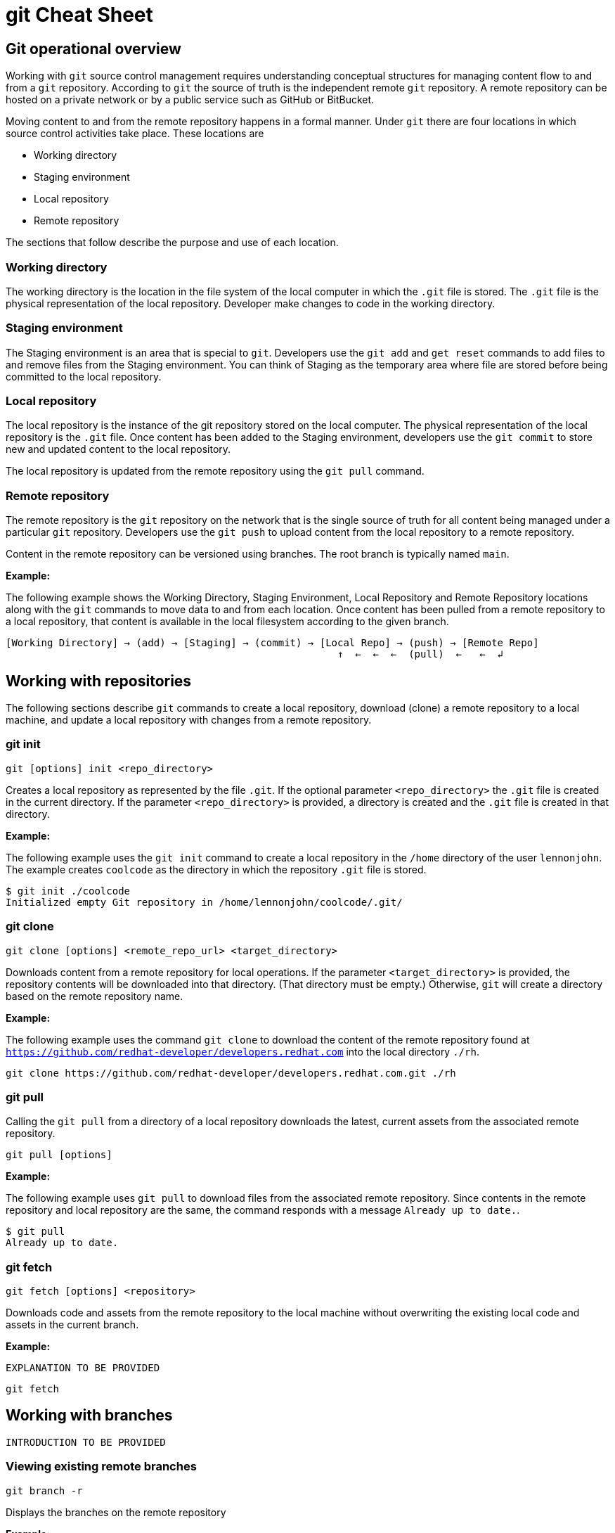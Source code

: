 = git Cheat Sheet
:experimental: true
:product-name:
:version: 1.0.0

== Git operational overview

Working with `git` source control management requires understanding conceptual structures for managing content flow to and from a `git` repository. According to `git` the source of truth is the independent remote `git` repository. A remote repository can be hosted on a private network or by a public service such as GitHub or BitBucket.

Moving content to and from the remote repository happens in a formal manner. Under `git` there are four locations in which source control activities take place. These locations are

* Working directory
* Staging environment
* Local repository
* Remote repository

The sections that follow describe the purpose and use of each location.

=== Working directory

The working directory is the location in the file system of the local computer in which the `.git` file is stored. The `.git` file is the physical representation of the local repository. Developer make changes to code in the working directory.

=== Staging environment

The Staging environment is an area that is special to `git`. Developers use the `git add` and `get reset` commands to add files to and remove files from the Staging environment. You can think of Staging as the temporary area where file are stored before being committed to the local repository.

=== Local repository
The local repository is the instance of the git repository stored on the local computer. The physical representation of the local repository is the `.git` file. Once content has been added to the Staging environment, developers use the `git commit` to store new and updated content to the local repository. 

The local repository is updated from the remote repository using the `git pull` command.

=== Remote repository

The remote repository is the `git` repository on the network that is the single source of truth for all content being managed under a particular `git` repository. Developers use the `git push` to upload content from the local repository to a remote repository.

Content in the remote repository can be versioned using branches. The root branch is typically named `main`.


*Example:*

The following example shows the Working Directory, Staging Environment, Local Repository and Remote Repository locations along with the `git` commands to move data to and from each location. Once content has been pulled from a remote repository to a local repository, that content is available in the local filesystem according to the given branch.

----
[Working Directory] → (add) → [Staging] → (commit) → [Local Repo] → (push) → [Remote Repo]
                                                        ↑  ←  ←  ←  (pull)  ←   ←  ↲ 
----

== Working with repositories

The following sections describe `git` commands to create a local repository, download (clone) a remote repository to a local machine, and update a local repository with changes from a remote repository.

=== git init

----
git [options] init <repo_directory>
----

Creates a local repository as represented by the file `.git`. If the optional parameter `<repo_directory>` the `.git` file is created in the current directory. If the parameter `<repo_directory>` is provided, a directory is created and the `.git` file is created in that directory.


*Example:*

The following example uses the `git init` command to create a local repository in the `/home` directory of the user `lennonjohn`. The example creates `coolcode` as the directory in which the repository `.git` file is stored.

----
$ git init ./coolcode
Initialized empty Git repository in /home/lennonjohn/coolcode/.git/
----

=== git clone

----
git clone [options] <remote_repo_url> <target_directory>
----

Downloads content from a remote repository for local operations. If the parameter `<target_directory>` is provided, the repository contents will be downloaded into that directory. (That directory must be empty.) Otherwise, `git` will create a directory based on the remote repository name.
 
*Example:*

The following example uses the command `git clone` to download the content of the remote repository found at `https://github.com/redhat-developer/developers.redhat.com` into the local directory `./rh`.

----
git clone https://github.com/redhat-developer/developers.redhat.com.git ./rh
----

=== git pull

Calling the `git pull` from a directory of a local repository downloads the latest, current assets from the associated remote repository.

----
git pull [options]
----

*Example:*

The following example uses `git pull` to download files from the associated remote repository. Since contents in the remote repository and local repository are the same, the command responds with a message `Already up to date.`.

----
$ git pull
Already up to date.
----

=== git fetch

----
git fetch [options] <repository>
----

Downloads code and assets from the remote repository to the local machine without overwriting the existing local code and assets in the current branch.

*Example:*

`EXPLANATION TO BE PROVIDED`

----
git fetch
----



== Working with branches

`INTRODUCTION TO BE PROVIDED`

=== Viewing existing remote branches

----
git branch -r
----

Displays the branches on the remote repository

*Example:*

----
$ git branch -r
  origin/HEAD -> origin/main
  origin/main
----

=== Viewing all branches
----
git branch -a
----

Displays all branches both on the local and remote repositories

*Example:*
The following example displays all branches, local and remote, for the repository associated with the current working directory. Notice that the symbol `\*` indicates the current working branch, in this case `* main`. (`$` is the command-prompt symbol)

----
$ git branch -a
  dev
* main
  remotes/origin/HEAD -> origin/main
  remotes/origin/main
----

=== Creating a branch in the local repository

----
git branch <new_branch_name> <existing_branch_name>
----

Creates a new branch. If the optional parameter `<existing_branch_name>` is not provided, the new branch is derived from the current working branch.

*Example:*

The following example creates the a branch named `dev` that has the directories and files from the existing branch named `main`.

----
git branch dev main
----

=== Changing branches

----
git checkout <branch_name>
----

*Example:*

The following example changes the current working branch to the branch named `dev`. Then the command `git branch` is called to verify the branch change. Notice that the symbol `*` indicates the current working branch, in this case `* dev`.

----
$ git checkout dev
Switched to branch 'dev'

$ git branch 
* dev
  main
----

== Working with content

=== Determining the status of the local filesystem

----
git status [options] <directory_or_filename>
----

Reports the status of the current filesystem associated with the local repository. The parameter `<directory_or_filename>` is optional. If no `<directory_or_filename>` is provided, status is reported according to the present working directory (`pwd0`).

*Example:*

The following example uses `git status` to report the status of file and directories in the present working directory in comparison the state of the local repository.

----
$ git status
On branch dev
Changes not staged for commit:
  (use "git add <file>..." to update what will be committed)
  (use "git restore <file>..." to discard changes in working directory)
	modified:   git_cheat_sheet/readme.md

no changes added to commit (use "git add" and/or "git commit -a")
----


=== Adding new or updated content to Staging
----
git add [options] <files or directories>
----

Adds content to the Staging area according to the current branch in the local repository.

*Example:*

The following example creates a directory named `git_cheat_sheet` in the current branch. Then a file named `readme.md` is added to directory named `git_cheat_sheet`. Finally the `git add` command is used to add the local git Staging environment.

----
$ mkdir git_cheat_sheet
$ touch ./git_cheat_sheet/readme.md
$ git add ./git_cheat_sheet/
----

=== Committing new or updated content to the local repository

----
git commit [options] <files or directories>
----

Commits content to the local repository

*Example:*

The  following example uses the `git commit` command to commit the file `./git_cheat_sheet/readme.md` to the local repository along with a descriptive message: `adding new file for git-cheat-sheet`.

----
$ git commit -m "adding new file for git-cheat-sheet" ./git_cheat_sheet/readme.md
[dev 0c0fb31] adding content for git-cheat-sheet
 1 file changed, 0 insertions(+), 0 deletions(-)
 create mode 100644 git_cheat_sheet/readme.md
----

=== Pushing new or updated content to the remote repository

----
git push [options] <remote_repository>
----

Uploads content from the local repository to the remote repository. The parameter `<remote_repository>` is optional. If no remote repository is defined, content is pushed to the repository associated with the current working directory.

*Example:*

The following example uploads all content committed to the local repository up the default remote repository associated with the current working directory.

----
git push
----

=== Rolling back to a previous version

----
git restore
----

----
git reset
----

----
git reverts
----

*Example:*

`EXAMPLE TO BE PROVIDED`

== Merging content between branches

=== git merge

`EXPLANATION TO BE PROVIDED`

*Example:*

`EXAMPLE TO BE PROVIDED`

=== git mergetool

`EXPLANATION TO BE PROVIDED`

*Example:*

`EXAMPLE TO BE PROVIDED`

=== git rebase

`EXPLANATION TO BE PROVIDED`

*Example:*

`EXAMPLE TO BE PROVIDED`

== Viewing history of files in a repository

`INTRODUCTION TO BE PROVIDED`

=== git log

`EXPLANATION TO BE PROVIDED`

*Example:*

`EXAMPLE TO BE PROVIDED`

=== git blame

`EXPLANATION TO BE PROVIDED`

*Example:*

`EXAMPLE TO BE PROVIDED`

== Branch, commit and tag management

`INTRODUCTION TO BE PROVIDED`

=== git branch

Displays the various branches within a repository

----
git branch [options]
----

*Example:*

The following example uses the `-a` to list the all the branches in the local repository and shows the result. (`$` is the symbol for the command line prompt.)
----
$  git branch -a
* main
  remotes/origin/HEAD -> origin/main
  remotes/origin/feature/add_autocomplete
  remotes/origin/feature/add_help
  remotes/origin/main
----


=== git checkout

Checks out files from a branch in the local repository.

*Example:*

The following example checks out the files in the branch `feature/add_help` from the local repository and makes those files available in the working branch.

----
$ git checkout feature/add_help
Branch 'feature/add_help' set up to track remote branch 'feature/add_help' from 'origin'.
Switched to a new branch 'feature/add_help'
----

=== git tag

`EXPLANATION TO BE PROVIDED`

*Example:*

`EXAMPLE TO BE PROVIDED`

== Merging and rebasing

`INTRODUCTION TO BE PROVIDED`

=== git merge
`EXPLANATION TO BE PROVIDED`

*Example:*

`EXAMPLE TO BE PROVIDED`

=== git mergetool
`EXPLANATION TO BE PROVIDED`

*Example:*

`EXAMPLE TO BE PROVIDED`

=== git rebase
`EXPLANATION TO BE PROVIDED`

*Example:*

`EXAMPLE TO BE PROVIDED`

== Conflict resolution

`INTRODUCTION TO BE PROVIDED`

CONFLICT RESOLUTION SUBHEADS TO BE PROVIDED










